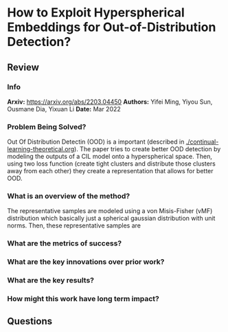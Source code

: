 #+TAGS: CIL


* How to Exploit Hyperspherical Embeddings for Out-of-Distribution Detection?
** Review
*** Info
*Arxiv:* https://arxiv.org/abs/2203.04450
*Authors:* Yifei Ming, Yiyou Sun, Ousmane Dia, Yixuan Li
*Date:* Mar 2022
*** Problem Being Solved?
Out Of Distribution Detectin (OOD) is a important (described in [[./continual-learning-theoretical.org]]). The paper tries to create better OOD detection by modeling the outputs of a CIL model onto a hyperspherical space. Then, using two loss function (create tight clusters and distribute those clusters away from each other) they create a representation that allows for better OOD.
*** What is an overview of the method?
The representative samples are modeled using a von Misis-Fisher (vMF) distribution which basically just a spherical gaussian distribution with unit norms. Then, these representative samples are
*** What are the metrics of success?
*** What are the key innovations over prior work?
*** What are the key results?
*** How might this work have long term impact?
** Questions
